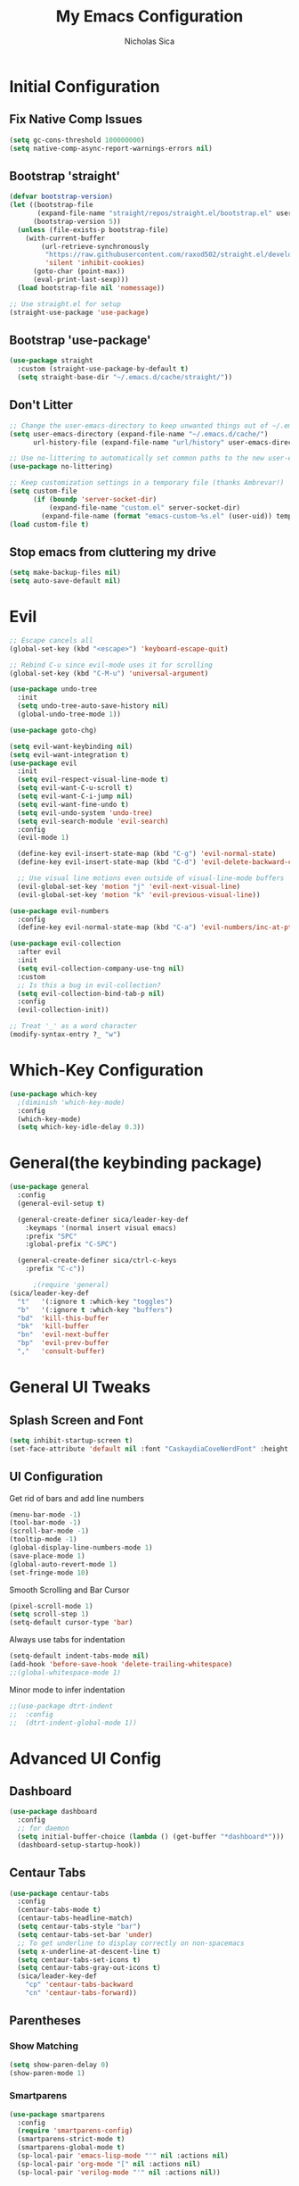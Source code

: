 #+TITLE: My Emacs Configuration
#+AUTHOR: Nicholas Sica
#+PROPERTY: header-args :tangle yes
* Initial Configuration
** Fix Native Comp Issues
#+begin_src emacs-lisp
  (setq gc-cons-threshold 100000000)
  (setq native-comp-async-report-warnings-errors nil)
#+end_src

** Bootstrap 'straight'
#+BEGIN_SRC emacs-lisp
  (defvar bootstrap-version)
  (let ((bootstrap-file
         (expand-file-name "straight/repos/straight.el/bootstrap.el" user-emacs-directory))
        (bootstrap-version 5))
    (unless (file-exists-p bootstrap-file)
      (with-current-buffer
          (url-retrieve-synchronously
           "https://raw.githubusercontent.com/raxod502/straight.el/develop/install.el"
           'silent 'inhibit-cookies)
        (goto-char (point-max))
        (eval-print-last-sexp)))
    (load bootstrap-file nil 'nomessage))

  ;; Use straight.el for setup
  (straight-use-package 'use-package)
#+END_SRC

** Bootstrap 'use-package'
#+begin_src emacs-lisp
  (use-package straight
    :custom (straight-use-package-by-default t)
    (setq straight-base-dir "~/.emacs.d/cache/straight/"))
#+end_src

** Don't Litter
#+begin_src emacs-lisp
  ;; Change the user-emacs-directory to keep unwanted things out of ~/.emacs.d
  (setq user-emacs-directory (expand-file-name "~/.emacs.d/cache/")
        url-history-file (expand-file-name "url/history" user-emacs-directory))

  ;; Use no-littering to automatically set common paths to the new user-emacs-directory
  (use-package no-littering)

  ;; Keep customization settings in a temporary file (thanks Ambrevar!)
  (setq custom-file
        (if (boundp 'server-socket-dir)
            (expand-file-name "custom.el" server-socket-dir)
          (expand-file-name (format "emacs-custom-%s.el" (user-uid)) temporary-file-directory)))
  (load custom-file t)
#+end_src

** Stop emacs from cluttering my drive
   #+BEGIN_SRC emacs-lisp
   (setq make-backup-files nil)
   (setq auto-save-default nil)
   #+END_SRC
* Evil
#+begin_src emacs-lisp
  ;; Escape cancels all
  (global-set-key (kbd "<escape>") 'keyboard-escape-quit)

  ;; Rebind C-u since evil-mode uses it for scrolling
  (global-set-key (kbd "C-M-u") 'universal-argument)

  (use-package undo-tree
    :init
    (setq undo-tree-auto-save-history nil)
    (global-undo-tree-mode 1))

  (use-package goto-chg)

  (setq evil-want-keybinding nil)
  (setq evil-want-integration t)
  (use-package evil
    :init
    (setq evil-respect-visual-line-mode t)
    (setq evil-want-C-u-scroll t)
    (setq evil-want-C-i-jump nil)
    (setq evil-want-fine-undo t)
    (setq evil-undo-system 'undo-tree)
    (setq evil-search-module 'evil-search)
    :config
    (evil-mode 1)

    (define-key evil-insert-state-map (kbd "C-g") 'evil-normal-state)
    (define-key evil-insert-state-map (kbd "C-d") 'evil-delete-backward-char-and-join)

    ;; Use visual line motions even outside of visual-line-mode buffers
    (evil-global-set-key 'motion "j" 'evil-next-visual-line)
    (evil-global-set-key 'motion "k" 'evil-previous-visual-line))

  (use-package evil-numbers
    :config
    (define-key evil-normal-state-map (kbd "C-a") 'evil-numbers/inc-at-pt))

  (use-package evil-collection
    :after evil
    :init
    (setq evil-collection-company-use-tng nil)
    :custom
    ;; Is this a bug in evil-collection?
    (setq evil-collection-bind-tab-p nil)
    :config
    (evil-collection-init))

  ;; Treat '_' as a word character
  (modify-syntax-entry ?_ "w")
#+end_src

* Which-Key Configuration
#+begin_src emacs-lisp
  (use-package which-key
    ;(diminish 'which-key-mode)
    :config
    (which-key-mode)
    (setq which-key-idle-delay 0.3))
#+end_src

* General(the keybinding package)
#+begin_src emacs-lisp
  (use-package general
    :config
    (general-evil-setup t)

    (general-create-definer sica/leader-key-def
      :keymaps '(normal insert visual emacs)
      :prefix "SPC"
      :global-prefix "C-SPC")

    (general-create-definer sica/ctrl-c-keys
      :prefix "C-c"))

        ;(require 'general)
  (sica/leader-key-def
    "t"   '(:ignore t :which-key "toggles")
    "b"   '(:ignore t :which-key "buffers")
    "bd"  'kill-this-buffer
    "bk"  'kill-buffer
    "bn"  'evil-next-buffer
    "bp"  'evil-prev-buffer
    ","   'consult-buffer)
#+end_src

* General UI Tweaks
** Splash Screen and Font
#+begin_src emacs-lisp
  (setq inhibit-startup-screen t)
  (set-face-attribute 'default nil :font "CaskaydiaCoveNerdFont" :height 130)
#+end_src
** UI Configuration
**** Get rid of bars and add line numbers
#+begin_src emacs-lisp
  (menu-bar-mode -1)
  (tool-bar-mode -1)
  (scroll-bar-mode -1)
  (tooltip-mode -1)
  (global-display-line-numbers-mode 1)
  (save-place-mode 1)
  (global-auto-revert-mode 1)
  (set-fringe-mode 10)
#+end_src
**** Smooth Scrolling and Bar Cursor
#+begin_src emacs-lisp
  (pixel-scroll-mode 1)
  (setq scroll-step 1)
  (setq-default cursor-type 'bar)
#+end_src
**** Always use tabs for indentation
#+begin_src emacs-lisp
  (setq-default indent-tabs-mode nil)
  (add-hook 'before-save-hook 'delete-trailing-whitespace)
  ;;(global-whitespace-mode 1)
#+end_src
**** Minor mode to infer indentation
#+begin_src emacs-lisp
  ;;(use-package dtrt-indent
  ;;  :config
  ;;  (dtrt-indent-global-mode 1))
#+end_src

* Advanced UI Config
** Dashboard
#+begin_src emacs-lisp
  (use-package dashboard
    :config
    ;; for daemon
    (setq initial-buffer-choice (lambda () (get-buffer "*dashboard*")))
    (dashboard-setup-startup-hook))
#+end_src
** Centaur Tabs
#+begin_src emacs-lisp
  (use-package centaur-tabs
    :config
    (centaur-tabs-mode t)
    (centaur-tabs-headline-match)
    (setq centaur-tabs-style "bar")
    (setq centaur-tabs-set-bar 'under)
    ;; To get underline to display correctly on non-spacemacs
    (setq x-underline-at-descent-line t)
    (setq centaur-tabs-set-icons t)
    (setq centaur-tabs-gray-out-icons t)
    (sica/leader-key-def
      "cp" 'centaur-tabs-backward
      "cn" 'centaur-tabs-forward))
#+end_src
** Parentheses
*** Show Matching
#+begin_src emacs-lisp
(setq show-paren-delay 0)
(show-paren-mode 1)
#+end_src
*** Smartparens
#+begin_src emacs-lisp
  (use-package smartparens
    :config
    (require 'smartparens-config)
    (smartparens-strict-mode t)
    (smartparens-global-mode t)
    (sp-local-pair 'emacs-lisp-mode "'" nil :actions nil)
    (sp-local-pair 'org-mode "[" nil :actions nil)
    (sp-local-pair 'verilog-mode "'" nil :actions nil))
    #+end_src
*** Rainbow Delimiters
#+begin_src emacs-lisp
  (use-package rainbow-delimiters
    :hook (prog-mode . rainbow-delimiters-mode))
#+end_src
** Dired
#+begin_src emacs-lisp
  (use-package all-the-icons-dired)
  (use-package dired-single)
  (use-package dired-ranger)
  (use-package dired-collapse)
  (use-package dired
    :straight nil
    :config
    (setq dired-listing-switches "-agho --group-directories-first"
          dired-omit-files "^\\.[^.].*"
          dired-omit-verbose nil
          dired-hide-details-hide-symlink-targets nil
          delete-by-moving-to-trash t)

    (autoload 'dired-omit-mode "dired-x")

    (add-hook 'dired-load-hook
              (lambda ()
                (interactive)
                (dired-collapse)))

    (add-hook 'dired-mode-hook
              (lambda ()
                (interactive)
                (dired-omit-mode 1)
                (dired-hide-details-mode 1)
                (unless (or dw/is-termux
                            (s-equals? "/gnu/store/" (expand-file-name default-directory)))
                  (all-the-icons-dired-mode 1))
                (hl-line-mode 1)))

    (evil-collection-define-key 'normal 'dired-mode-map
      "h" 'dired-single-up-directory
      "H" 'dired-omit-mode
      "l" 'dired-single-buffer
      "y" 'dired-ranger-copy
      "X" 'dired-ranger-move
      "p" 'dired-ranger-paste))

  (use-package dired-rainbow
    :after dired
    :config
    (dired-rainbow-define-chmod directory "#6cb2eb" "d.*")
    (dired-rainbow-define html "#eb5286" ("css" "less" "sass" "scss" "htm" "html" "jhtm" "mht" "eml" "mustache" "xhtml"))
    (dired-rainbow-define xml "#f2d024" ("xml" "xsd" "xsl" "xslt" "wsdl" "bib" "json" "msg" "pgn" "rss" "yaml" "yml" "rdata"))
    (dired-rainbow-define document "#9561e2" ("docm" "doc" "docx" "odb" "odt" "pdb" "pdf" "ps" "rtf" "djvu" "epub" "odp" "ppt" "pptx"))
    (dired-rainbow-define markdown "#ffed4a" ("org" "etx" "info" "markdown" "md" "mkd" "nfo" "pod" "rst" "tex" "textfile" "txt"))
    (dired-rainbow-define database "#6574cd" ("xlsx" "xls" "csv" "accdb" "db" "mdb" "sqlite" "nc"))
    (dired-rainbow-define media "#de751f" ("mp3" "mp4" "mkv" "MP3" "MP4" "avi" "mpeg" "mpg" "flv" "ogg" "mov" "mid" "midi" "wav" "aiff" "flac"))
    (dired-rainbow-define image "#f66d9b" ("tiff" "tif" "cdr" "gif" "ico" "jpeg" "jpg" "png" "psd" "eps" "svg"))
    (dired-rainbow-define log "#c17d11" ("log"))
    (dired-rainbow-define shell "#f6993f" ("awk" "bash" "bat" "sed" "sh" "zsh" "vim"))
    (dired-rainbow-define interpreted "#38c172" ("py" "ipynb" "rb" "pl" "t" "msql" "mysql" "pgsql" "sql" "r" "clj" "cljs" "scala" "js"))
    (dired-rainbow-define compiled "#4dc0b5" ("asm" "cl" "lisp" "el" "c" "h" "c++" "h++" "hpp" "hxx" "m" "cc" "cs" "cp" "cpp" "go" "f" "for" "ftn" "f90" "f95" "f03" "f08" "s" "rs" "hi" "hs" "pyc" ".java"))
    (dired-rainbow-define executable "#8cc4ff" ("exe" "msi"))
    (dired-rainbow-define compressed "#51d88a" ("7z" "zip" "bz2" "tgz" "txz" "gz" "xz" "z" "Z" "jar" "war" "ear" "rar" "sar" "xpi" "apk" "xz" "tar"))
    (dired-rainbow-define packaged "#faad63" ("deb" "rpm" "apk" "jad" "jar" "cab" "pak" "pk3" "vdf" "vpk" "bsp"))
    (dired-rainbow-define encrypted "#ffed4a" ("gpg" "pgp" "asc" "bfe" "enc" "signature" "sig" "p12" "pem"))
    (dired-rainbow-define fonts "#6cb2eb" ("afm" "fon" "fnt" "pfb" "pfm" "ttf" "otf"))
    (dired-rainbow-define partition "#e3342f" ("dmg" "iso" "bin" "nrg" "qcow" "toast" "vcd" "vmdk" "bak"))
    (dired-rainbow-define vc "#0074d9" ("git" "gitignore" "gitattributes" "gitmodules"))
    (dired-rainbow-define-chmod executable-unix "#38c172" "-.*x.*"))
#+end_src

** Treemacs
#+begin_src emacs-lisp
  (use-package treemacs
    :defer t)

  (use-package treemacs-evil
    :after treemacs evil)

  (use-package treemacs-projectile
    :after treemacs projectile)

  (use-package treemacs-icons-dired
    :after treemacs dired
    :config
    (treemacs-icons-dired-mode))

  (use-package treemacs-magit
    :after treemacs magit)
#+end_src

** Theme
   #+begin_src emacs-lisp
   ;; All The Icons
   (use-package all-the-icons)

   (use-package doom-themes
   :custom
   (setq doom-themes-enable-italic t
     doom-themes-enable-bold t)
   :config
     (load-theme 'doom-city-lights t)
     ;;(load-theme 'doom-badger t)
     (doom-themes-neotree-config)
     (doom-themes-org-config))
   #+end_src
** Modeline
   #+begin_src emacs-lisp
     (use-package minions
       :hook (doom-modeline-mode . minions-mode))

     (use-package doom-modeline
       :hook (after-init . doom-modeline-mode)
       :custom
       (setq
       doom-modeline-lsp t
       doom-modeline-github t
       doom-modeline-minor-modes t
       doom-modeline-persp-name nil
       doom-modeline-buffer-file-name-style 'truncate-except-project
       doom-modeline-icon t
       doom-modeline-major-mode-icon t)
       :config
       (set-cursor-color "cyan")
       (line-number-mode t)
       (column-number-mode t))
   #+end_src

*** Clean Modeline with Diminish
     #+begin_src emacs-lisp
     (use-package diminish)
     #+end_src


* Undo Tree
  #+begin_src emacs-lisp
    (use-package undo-tree
      :config
      (global-undo-tree-mode))
  #+end_src

* Projectile Configuration
  #+begin_src emacs-lisp
    (use-package counsel-projectile)

    (use-package projectile
      ;(diminish 'projectile-mode)
      :bind
      ("C-c p" . projectile-command-map)
      :config
      (projectile-mode)
      :init
      (setq projectile-switch-project-action #'projectile-dired))

    ;; Find a project via projectile
    (defun nick/projectile-proj-find-function(dir)
      (let((root (projectile-project-root dir)))
        (and root (cons 'transient root))))
    (with-eval-after-load 'project
      (add-to-list 'project-find-functions
                   'nick/projectile-proj-find-function))
  #+end_src

* Vertico/Consult
  #+begin_src emacs-lisp
    (use-package savehist
      :init
      (savehist-mode)
      :custom
      (setq history-length 25))

    (defun sica/minibuffer-backward-kill (arg)
      "When minibuffer is completing a file name delete up to parent
          folder, otherwise delete a character backward"
      (interactive "p")
      (if minibuffer-completing-file-name
          (if (string-match-p "/." (minibuffer-contents))
              (zap-up-to-char (- arg) ?/)
            (delete-minibuffer-contents))
        (delete-backward-char arg)))

    ;; Completion menu
    (use-package vertico
      :bind (:map vertico-map
                  ("C-j" . vertico-next)
                  ("C-k" . vertico-previous)
                  ("C-f" . vertico-exit)
                  :map minibuffer-local-map
                  ("M-h" . backward-kill-word)
                  ("<Backspace>" . sica/minibuffer-backward-kill))
      :custom
      (custom-set-faces '(vertico-current ((t (:background "#3a3f5a")))))
      (vertico-cycle t)
      :init
      (vertico-mode))

    ;; Provides useful completion commands
    (use-package consult
      :custom
      (autoload 'projectile-project-root "projectile")
      (setq consult-project-root-function #'projectile-project-root)

      (setq completion-in-region-function #'consult-completion-in-region)

      :bind (("C-s" . consult-line)
             ("C-M-l" . consult-imenu)
             ("C-M-j" . persp-switch-to-buffer*)

             :map minibuffer-local-map
             ("C-r" . consult-history)))

    (use-package marginalia
      :after vertico
      :custom
      (setq
       marginalia-annotators '(marginalia-annotators-heavy
                               marginalia-annotators-light
                               nil))
      :init
      (marginalia-mode))

    (use-package consult-lsp
      :after consult)

    (use-package cape)

    ;; Completion in region
    (use-package corfu
      :straight (:host github :repo "minad/corfu")
      :bind (:map corfu-map
                  ("C-j" . corfu-next)
                  ("C-k" . corfu-previous)
                  ("TAB" . corfu-next)
                  ("S-TAB" . previous)
                  ("C-f" . corfu-insert))
      :custom
      (corfu-cycle t)
      (corfu-preselect-first nil)
      :init
      (corfu-global-mode))

    (setq tab-always-indent 'complete)
    (setq c-tab-always-indent 'complete)

    (use-package yasnippet
      :ensure
      :config
      (yas-reload-all)
      (add-hook 'prog-mode-hook 'yas-minor-mode)
      (add-hook 'text-mode-hook 'yas-minor-mode))

    ;; Improved candidate filtering
    (use-package orderless
      :init
      (setq completion-styles '(orderless partial-completion)
            completion-category-defaults nil
            completion-category-overrides '((file (styles . (partial-completion))))))
      ;; Hide commands in M-x which don't apply to the current mode
      ;(setq read-extended-command-predicate #'command-completion-default-include-p))

    (use-package kind-icon
      :after corfu
      :custom
      (kind-icon-default-face 'corfu-default)
      :config
      (add-to-list 'corfu-margin-formatters #'kind-icon-margin-formatter))
#+end_src

* Helpful Configuration
  #+begin_src emacs-lisp
    (use-package helpful
      :bind
      ([remap describe-function] . helpful-function)
      ([remap describe-symbol] . helpful-symbol)
      ([remap describe-variable] . helpful-variable)
      ([remap describe-command] . helpful-command)
      ([remap describe-key] . helpful-key))
  #+end_src

* Org Mode Configuration
  #+begin_src emacs-lisp
    (defun enhance-ui-for-orgmode()
      "Enhance UI for orgmode."
      (org-bullets-mode 1)
      (org-autolist-mode 1)
      (setq tab-width 2)
      (dolist(face '(org-level-1 org-level-2 org-level-3 org-level4 org-level-5))
        (set-face-attribute (car face) nil
                            :height 1.0
                            :background nil)))

    (use-package org-autolist)
    (use-package org-bullets)

    (add-to-list 'org-structure-template-alist
           '("o" "#+TITLE: ?\n#+DATE: "))

    (dolist (hook '(text-mode-hook))
      (add-hook hook (lambda () (flyspell-mode 1))))

    (add-hook 'org-mode-hook 'enhance-ui-for-orgmode)

    (defun filter-org-skip-subtree-if-priority (priority)
      "Skip an agenda subtree if it has a priority of PRIORITY.
        PRIORITY may be one of the characters ?A, ?B, or ?C."
      (let ((subtree-end (save-excursion (org-end-of-subtree t)))
        (pri-value (* 1000 (- org-lowest-priority priority)))
        (pri-current (org-get-priority (thing-at-point 'line t))))
      (if (= pri-value pri-current)
        subtree-end
        nil)))

    (setq org-agenda-window-setup 'only-window)
    (setq org-agenda-custom-commands
        '(("c" "Custom agenda view"
         ((tags "PRIORITY=\"A\""
            ((org-agenda-overriding-header "High-priority unfinished tasks:")
             (org-agenda-skip-function '(org-agenda-skip-if nil '(todo done)))))
              (agenda "")
              (alltodo ""
                   ((org-agenda-skip-function '(or (filter-org-skip-subtree-if-priority ?A)
                                   (org-agenda-skip-if nil '(scheduled deadline))))))))))
    (setq org-return-follows-link t)
    (setq org-hide-emphasis-markers t)
    (setq org-html-validation-link nil)
    (setq org-todo-keywords
        '((sequence "TODO" "WORKING" "HOLD" "|" "DONE")))
    (setq org-todo-keyword-faces
        '(("TODO"    . "#eb4d4b")
        ("WORKING" . "#f0932b")
        ("HOLD"    . "#eb4d4b")
        ("DONE"    . "#6ab04c")))
  #+end_src
  #
* Magit Configuration
#+begin_src emacs-lisp
  (use-package magit
  :custom
  (setq magit-display-buffer-function #'magit-display-buffer-same-window-except-diff-v1))

  ;; NOTE: Make sure to configure a GitHub token before using this package!
  ;; - https://magit.vc/manual/forge/Token-Creation.html#Token-Creation
  ;; - https://magit.vc/manual/ghub/Getting-Started.html#Getting-Started
  (use-package forge)
#+end_src
* Unsorted Shit
#+begin_src emacs-lisp
  ;; PATH
  (let((path (shell-command-to-string ". ~/.zshrc; echo -n $PATH")))
  (setenv "PATH" path)
  (setq exec-path
      (append
       (split-string-and-unquote path ":")
       exec-path)))

  ;; Some term enhancement
  (defadvice term-sentinel (around my-advice-term-sentinel (proc msg))
  (if(memq (process-status proc) '(signal exit))
    (let((buffer (process-buffer proc)))
      ad-do-it
      (kill-buffer buffer))
    ad-do-it))
  (ad-activate 'term-sentinel)

  (defadvice ansi-term (before force-bash)
  (interactive (list "/bin/zsh")))
  (ad-activate 'ansi-term)

  ;; Anzu for search matching
  (use-package anzu
         :config
         (global-anzu-mode 1)
         (global-set-key [remap query-replace-regexp] 'anzu-query-replace-regexp)
         (global-set-key [remap query-replace] 'anzu-query-replace))

  ;; Flycheck
  (use-package flycheck
         :init
         (global-flycheck-mode))
  (use-package flycheck-pos-tip
  :init
  (with-eval-after-load 'flycheck
      (flycheck-pos-tip-mode)))
  #+end_src

* Quickrun
  #+begin_src emacs-lisp
  (use-package quickrun
    :init
    (global-set-key (kbd "s-<return>") 'quickrun))
  #+end_src

* Spell Check
  #+begin_src emacs-lisp
  (use-package langtool
    :config
    (setq langtool-java-classpath "/usr/share/java/languagetool:/usr/share/java/languagetool/*")
    (setq langtool-language-tool-jar "/usr/share/java/languagetool/languagetool-commandline.jar"))
  #+end_src

* Languages
** General Tweaks
#+begin_src emacs-lisp
  (setq-default tab-width 4)
  (setq electric-indent-mode nil)
  ;; Auto indent and add new lines automatically
  (setq next-line-add-newlines t)
  (define-key global-map (kbd "RET") 'newline-and-indent)
  (define-key evil-motion-state-map (kbd "C-u") 'evil-scroll-up)
  (add-hook 'prog-mode-hook
            (lambda () (
                        (modify-syntax-entry ?_ "w")
                        (modify-syntax-entry ?- "w"))))

  (sica/leader-key-def
    "i" '(:ignore t :which-key "indent")
    "ij" 'newline
    "s"   '(:ignore t :which-key "lang specific")
    "sc"  '(:ignore t :which-key "C/C++")
    "sci" 'c-indent-line-or-region
    "sr"  '(:ignore t :which-key "Rust")
    "srs" 'lsp-rust-analyzer-status
    "srf" 'rustic-format-buffer)
#+end_src

** LSP Mode
#+begin_src emacs-lisp
  (use-package flycheck
    :init (global-flycheck-mode))

  ;;(use-package prog-major-mode
  ;;  :hook (progr-major-mode . dtrt-indent-mode))
  (defun sica/lsp-compl-mode-setup ()
    (setf (alist-get 'styles (alist-get 'lsp-capf completion-category-defaults))
          '(orderless)))
    ;(setq-local completion-at-point-functions (list (cape-capf-buster
    ;                                                 #'lsp-completion-at-point))))
    ;(add-to-list 'completion-at-point-functions #'cape-capf-buster)
    ;(add-to-list 'completion-at-point-functions #'cape-file)
    ;(add-to-list 'completion-at-point-functions #'cape-tex)
    ;(add-to-list 'completion-at-point-functions #'cape-dabbrev)
    ;(add-to-list 'completion-at-point-functions #'cape-keyword))

  (use-package lsp-mode
    :commands lsp
    :hook ((lsp-completion-mode . sica/lsp-compl-mode-setup)
           (prog-major-mode . lsp-prog-major-mode-enable)
           (vhdl-mode . lsp-deferred)
           (verilog-mode . lsp-deferred)
           (c++-mode . lsp-deferred)
           (c-mode . lsp-deferred)
           (cuda-mode . lsp-deferred)
           (java-mode . lsp-deferred)
           (latex-mode . lsp-deferred)
           (python-mode . lsp-deferred)
           (web-mode . lsp-deferred)
           (lsp-mode . lsp-enable-which-key-integration)
           (go-mode . lsp-deferred)
           (rustic-mode . lsp-deferred))
    :bind (:map evil-insert-state-map
                ("TAB" . indent-for-tab-command)
                ("M-TAB" . tab-to-tab-stop)
                ;("TAB" . tab-to-tab-stop)
                ;("M-TAB" . indent-for-tab-command)
                :map evil-normal-state-map
                ("TAB" . indent-for-tab-command))
    :init
    (sica/leader-key-def
      "l" '(:ignore t :which-key "lsp")
      "ld" 'xref-find-definitions
      "lr" 'xref-find-references
      "ln" 'lsp-ui-find-next-reference
      "lp" 'lsp-ui-find-prev-reference
      "ls" 'counsel-imenu
      "le" 'lsp-ui-flycheck-list
      "lS" 'lsp-ui-sideline-mode
      "lX" 'lsp-execute-code-action)
    ;;"M-?" lsp-find-references
    ;;("C-c C-c l" . flycheck-list-errors)
    ;;("C-c C-c r" . lsp-rename)
    ;;("C-c C-c q" . lsp-workspace-restart)
    ;;("C-c C-c Q" . lsp-workspace-shutdown)
    :custom
    (lsp-use-plists t)
    (lsp-rust-analyzer-cargo-watch-command "clippy")
    (lsp-rust-analyzer-server-display-inlay-hints t)
    (lsp-completion-provider :none)
    (lsp-headerline-breadcrumb-segments '(path-up-to-project file symbols))
    (lsp-clangd-binary-path "/usr/bin/clangd")
    (lsp-file-watch-threshold 1500)
    (lsp-enable-which-key-integration t)
    (lsp-enable-on-type-formatting nil)
    (lsp-enable-indentation nil)
    (read-process-output-max (* 1024 1024))
    (lsp-eldoc-render-all t)
    (lsp-idle-delay 0.6))

  (use-package lsp-ui
    :after lsp-mode
    :commands lsp-ui-mode
    :hook (lsp-mode . lsp-ui-mode)
    :custom
    (setq lsp-ui-sideline-enable t)
    (setq lsp-ui-sideline-show-hover nil)
    (setq lsp-ui-doc-position 'bottom)
    (lsp-ui-doc-show))

  (use-package lsp-treemacs
    :after (lsp-mode treemacs)
    :config
    (lsp-treemacs-sync-mode 1))

  (use-package dap-mode
    :after lsp-mode
    :custom
    (dap-auto-configure-features '(sessions locals controls tooltip))
    :config
    (dap-mode 1)
    (dap-ui-mode 1)
    (dap-tooltip-mode 1)
    (tooltip-mode 1)
    (dap-ui-controls-mode 1))
#+end_src

** Tree-Sitter
#+begin_src emacs-lisp
  (use-package tree-sitter
    :after flycheck-mode
    :config
    (global-tree-sitter-mode))
  (use-package tree-sitter-langs
    :after tree-sitter)

  (add-hook 'tree-sitter-after-on-hook #'tree-sitter-hl-mode)
#+end_src

** Verilog/SystemVerilog
#+begin_src emacs-lisp
  (defun sica/verilog-hook()
    (setq tab-width 2))

  (custom-set-variables
   '(lsp-clients-svlangserver-launchConfiguration "verilator -sv --lint-only -Wall")
   '(lsp-clients-svlangserver-formatCommand "verible-verilog-format"))

  ;; Project specific settings go in .dir-locals.el- might be fine here
  ;;((verilog-mode (lsp-clients-svlangserver-includeIndexing . ("src/**/*.{sv,svh}"))
  ;;(lsp-clients-svlangserver-excludeIndexing . ("src/test/**/*.{sv,svh}"))))
  ;;(lsp-clients-svlangserver-workspace-additional-dirs . ("/some/lib/path"))))

  (add-to-list 'auto-mode-alist
               '("\\.s?v\\'" . verilog-mode))

  (use-package verilog-mode
    :hook (verilog-mode . sica/verilog-mode-hook)
    :config
    :bind (:map verilog-mode-map
                ("DEL" . 'evil-delete-backward-char-and-join))
    :config
    (setq verilog-indent-level 2)
    (setq verilog-indent-level-behavioral 2)
    (setq verilog-indent-level-declaration 2)
    (setq verilog-indent-level-directive 2)
    (setq verilog-indent-level-module 2)
    (setq verilog-indent-begin-after-if nil)
    (setq verilog-case-indent 2)
    (setq verilog-auto-lineup nil)
    (setq verilog-auto-newline nil)
    (setq verilog-indent-lists nil))
#+end_src

** VHDL
#+begin_src emacs-lisp
  ;;(lsp-register-client (make-lsp-client :new-connection (lsp-stdio-connection '("vhdl-tool" "lsp"))
  ;;                                      :major-modes '(vhdl-mode)
  ;;                                      :language-id "VHDL"
  ;;                                      :server-id 'lsp-vhdl-mode))
#+end_src

** Emacs Lisp
#+begin_src emacs-lisp
  (defun sica/elisp-hook()
    (setq tab-width 2))

  (use-package emacs-lisp-mode
    :after flycheck-mode
    :straight nil
    :hook ((emacs-lisp-mode . flycheck-mode)
           (emacs-lisp-mode . sica/elisp-hook)))

  (sica/leader-key-def
    "e"   '(:ignore t :which-key "emacs")
    "eb"  '(eval-buffer :which-key "eval buffer")
    "ed"  '((lambda ()
              (interactive)
              (find-file "~/.emacs.d/config.org"))
            :which-key "open emacs config")
    "eR"  '((lambda ()
              (interactive)
              (load-file "~/.emacs.d/init.el"))
            :which-key "reload emacs config")
    "et"  '(ansi-term :which-key "ansi term")
    "ec"  '(lazy-highlight-cleanup :which-key "lazy highlight cleanup")
    "eo"  '(:ignore t :which-key "org")
    "eon" '(org-jornal-list--start :which-key "journal list start")
    "eod" '((lambda ()
              (interactive)
              (org-agenda nil "c"))
            :which-key "open agenda"))

  (sica/leader-key-def
    :keymaps '(visual)
    "er" '(eval-region :which-key "eval region"))
#+end_src

** Rust
#+begin_src emacs-lisp
  (defun sica/rustic-mode-hook ()
    ;; so that run C-c C-c C-r works without having to confirm, but don't try to
    ;; save rust buffers that are not file visiting. Once
    ;; https://github.com/brotzeit/rustic/issues/253 has been resolved this should
    ;; no longer be necessary.
    (when buffer-file-name
      (setq-local buffer-save-without-query t))
    (setq tab-width 4)
    (setq c-basic-offset 4)
    (setq indent-tabs-mode nil))

  (use-package rustic
    :hook (rustic-mode . sica/rustic-mode-hook)
    ;; comment to disable rustfmt on save
    :config
    (require 'dap-gdb-lldb)
    (setq rustic-format-on-save t)
    (setq rustic-format-on-save-method 'rustic-format-buffer)
    (setq rustic-rustfmt-bin "/usr/bin/rustfmt")
    (dap-register-debug-template "Rust::GDB Run Configuration"
                                 (list :type "gdb"
                                       :request "launch"
                                       :name "GDB::Run"
                                       :gdbpath "rust-gdb"
                                       :target nil
                                       :cwd nil)))
#+end_src

** Go
#+begin_src emacs-lisp
  (use-package go-mode
    :config
    (require 'dap-go))
#+end_src

** C/C++
#+begin_src emacs-lisp
  (defun sica/c-mode-hook ()
    (setq tab-width 4)
    (setq c-default-style "linux")
    (setq c-basic-offset 'tab-width)
    (when (and (stringp buffer-file-name)
               (string-match "\\.sm\\'" buffer-file-name))
      (setq tab-width 2)
      (setq c-basic-offset 2)
      (setq indent-tabs-mode nil)))

  (add-to-list 'auto-mode-alist '("\\.cu\\'" . c-mode))
  (add-to-list 'auto-mode-alist '("\\.h\\'" . c-mode))
  (add-to-list 'auto-mode-alist '("\\.c\\'" . c-mode))
  (add-to-list 'auto-mode-alist '("\\.cpp\\'" . c++-mode))
  (add-to-list 'auto-mode-alist '("\\.cc\\'" . c++-mode))

  (use-package c-mode
    :straight nil
    :hook (c-mode . sica/c-mode-hook)
    :bind (:map c-mode-map
                ("DEL" . evil-delete-backward-char-and-join))
    :config
    (require 'dap-lldb))


  (use-package c++-mode
    :straight nil
    :hook (c++-mode . sica/c-mode-hook)
    :config
    (require 'dap-cpptools))
    ;;(define-key c-mode-base-map (kbd "TAB") 'tab-to-tab-stop)
#+end_src

** Python
#+begin_src emacs-lisp
  (use-package python-mode
    :config
    (require 'dap-python))
#+end_src

** Java
#+begin_src emacs-lisp
  (use-package lsp-java
    :config
    (require 'dap-java))
#+end_src

** Javascript/Typescript
#+begin_src emacs-lisp
  (defun sica/set-js-indentation ()
    (setq-default js-indent-level 2)
    (setq-default evil-shift-width js-indent-level)
    (setq-default tab-width 2))
  (add-to-list 'auto-mode-alist '("\\.jsx?\\'" . js2-mode))
  (add-to-list 'auto-mode-alist '("\\.tsx?\\'" . typescript-mode))
  (add-to-list 'auto-mode-alist '("\\.vue\\'" . vue-mode))


  (use-package js2-mode
    :init
    '(js2-mode . (js-ts "--strict"))

    ;; Use js2-mode for Node scripts
    (add-to-list 'magic-mode-alist '("#!/usr/bin/env node" . js2-mode))

    ;; Don't use built-in syntax checking
    (setq js2-mode-show-strict-warnings nil)

    ;; Set up proper indentation in JavaScript and JSON files
    (add-hook 'js2-mode-hook #'sica/set-js-indentation)
    (add-hook 'json-mode-hook #'sica/set-js-indentation))

  (use-package typescript-mode
    :init
    '(typescript-mode . (js-ts "--strict"))
    :config
    (setq typescript-indent-level 2))

  (use-package vue-mode
    :init
    '(typescript-mode . (js-ts "--strict"))
    :config
    (setq typescript-indent-level 2)
    (setq vue-indent-level 2))

#+end_src

** HTML/CSS
#+begin_src emacs-lisp
	(use-package emmet-mode)
	(use-package web-mode)

	(add-to-list 'auto-mode-alist '("\\.html?\\'" . web-mode))
	(add-to-list 'auto-mode-alist '("\\.css\\'" . web-mode))
	(add-to-list 'auto-mode-alist '("\\.js\\'" . web-mode))
	(add-to-list 'auto-mode-alist '("\\.ts\\'" . web-mode))
	(add-to-list 'auto-mode-alist '("\\.php\\'" . web-mode))

	(defun sica/web-mode-hook ()
		(setq web-mode-markup-indent-offset 2)
		(setq web-mode-css-indent-offset 2)
		(setq web-mode-code-indent-offset 2)
		(setq-local indent-tabs-mode nil)
	)

	(add-hook 'web-mode-hook #'sica/web-mode-hook)
#+end_src

** Haskell
#+begin_src emacs-lisp
  ;;(defvar haskell-exe (executable-find "REPLACE"))
  ;;(use-package haskell-mode)
  ;;(add-to-list 'eglot-server-programs
  ;;             '(haskell-mode . (haskell-exe "")))
#+end_src

** Latex
#+begin_src emacs-lisp
  (defcustom tex-my-viewer
    "zathura --fork -s -x \"emacsclient --eval '(progn (switch-to-buffer  (file-name-nondirectory \"'\"'\"%{input}\"'\"'\")) (goto-line %{line}))'\""
    "PDF Viewer for TeX documents. You may want to fork the viewer so that it detects when the same document is launched twice, and persists when Emacs gets closed.

  Simple command:

    zathura --fork

  We can use

    emacsclient --eval '(progn (switch-to-buffer  (file-name-nondirectory \"%{input}\")) (goto-line %{line}))'

  to reverse-search a pdf using SyncTeX. Note that the quotes and double-quotes matter and must be escaped appropriately."
  :safe 'stringp)

  (use-package tex
    :straight auctex
    :init
    (setq TeX-auto-save t)
    (setq TeX-parse-self t)
    (setq-default TeX-master nil)
    (setq TeX-PDF-mode t))

  (use-package reftex
    :init
    (setq reftex-plug-into-AUCTeX t)
    :config
    (add-hook 'LaTeX-mode-hook 'turn-on-reftex)
    (add-hook 'LaTeX-mode-hook 'visual-line-mode)
    (add-hook 'LaTeX-mode-hook 'flyspell-mode)
    (add-hook 'LaTeX-mode-hook 'LaTeX-math-mode))
#+end_src

* Ligatures
#+begin_src emacs-lisp
  (use-package ligature
  :straight (:repo "https://github.com/mickeynp/ligature.el.git")
  :config
  ;; Enable the "www" ligature in every possible major mode
  (ligature-set-ligatures 't '("www"))
  ;; Enable traditional ligature support in eww-mode, if the
  ;; `variable-pitch' face supports it
  (ligature-set-ligatures 'eww-mode '("ff" "fi" "ffi"))
  ;; Enable all Cascadia Code ligatures in programming modes
  (ligature-set-ligatures 'prog-mode '("|||>" "<|||" "<==>" "<!--" "####" "~~>" "***" "||=" "||>"
             ":::" "::=" "=:=" "===" "==>" "=!=" "=>>" "=<<" "=/=" "!=="
             "!!." ">=>" ">>=" ">>>" ">>-" ">->" "->>" "-->" "---" "-<<"
             "<~~" "<~>" "<*>" "<||" "<|>" "<$>" "<==" "<=>" "<=<" "<->"
             "<--" "<-<" "<<=" "<<-" "<<<" "<+>" "</>" "###" "#_(" "..<"
             "..." "+++" "/==" "///" "_|_" "www" "&&" "^=" "~~" "~@" "~="
             "~>" "~-" "**" "*>" "*/" "||" "|}" "|]" "|=" "|>" "|-" "{|"
             "[|" "]#" "::" ":=" ":>" ":<" "$>" "==" "=>" "!=" "!!" ">:"
             ">=" ">>" ">-" "-~" "-|" "->" "--" "-<" "<~" "<*" "<|" "<:"
             "<$" "<=" "<>" "<-" "<<" "<+" "</" "#{" "#[" "#:" "#=" "#!"
             "##" "#(" "#?" "#_" "%%" ".=" ".-" ".." ".?" "+>" "++" "?:"
             "?=" "?." "??" ";;" "/*" "/=" "/>" "//" "__" "~~" "(*" "*)"
             "\\\\" "://"))
  (ligature-set-ligatures 'cc-mode '("|||>" "<|||" "<==>" "<!--" "####" "~~>" "***" "||=" "||>"
             ":::" "::=" "=:=" "===" "==>" "=!=" "=>>" "=<<" "=/=" "!=="
             "!!." ">=>" ">>=" ">>>" ">>-" ">->" "->>" "-->" "---" "-<<"
             "<~~" "<~>" "<*>" "<||" "<|>" "<$>" "<==" "<=>" "<=<" "<->"
             "<--" "<-<" "<<=" "<<-" "<<<" "<+>" "</>" "###" "#_(" "..<"
             "..." "+++" "/==" "///" "_|_" "www" "&&" "^=" "~~" "~@" "~="
             "~>" "~-" "**" "*>" "*/" "||" "|}" "|]" "|=" "|>" "|-" "{|"
             "[|" "]#" "::" ":=" ":>" ":<" "$>" "==" "=>" "!=" "!!" ">:"
             ">=" ">>" ">-" "-~" "-|" "->" "--" "-<" "<~" "<*" "<|" "<:"
             "<$" "<=" "<>" "<-" "<<" "<+" "</" "#{" "#[" "#:" "#=" "#!"
             "##" "#(" "#?" "#_" "%%" ".=" ".-" ".." ".?" "+>" "++" "?:"
             "?=" "?." "??" ";;" "/*" "/=" "/>" "//" "__" "~~" "(*" "*)"
             "\\\\" "://"))
  ;; Enables ligature checks globally in all buffers. You can also do it
  ;; per mode with `ligature-mode'.
  (global-ligature-mode t))
#+end_src
